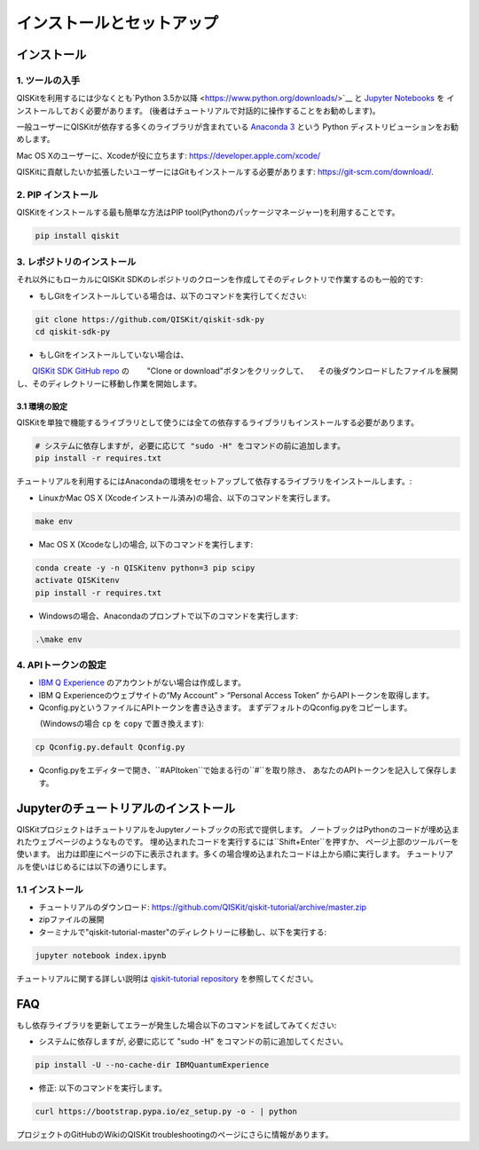 ======================
インストールとセットアップ
======================

インストール
============

1. ツールの入手
----------------

QISKitを利用するには少なくとも`Python 3.5か以降 <https://www.python.org/downloads/>`__ と
`Jupyter Notebooks <https://jupyter.readthedocs.io/en/latest/install.html>`__ を
インストールしておく必要があります。
(後者はチュートリアルで対話的に操作することをお勧めします)。

一般ユーザーにQISKitが依存する多くのライブラリが含まれている
`Anaconda 3 <https://www.continuum.io/downloads>`__ という
Python ディストリビューションをお勧めします。

Mac OS Xのユーザーに、Xcodeが役に立ちます: https://developer.apple.com/xcode/

QISKitに貢献したいか拡張したいユーザーにはGitもインストールする必要があります: https://git-scm.com/download/.


2. PIP インストール
-----------------

QISKitをインストールする最も簡単な方法はPIP tool(Pythonのパッケージマネージャー)を利用することです。

.. code:: sh

    pip install qiskit

3. レポジトリのインストール
-----------------------

それ以外にもローカルにQISKit SDKのレポジトリのクローンを作成してそのディレクトリで作業するのも一般的です:

-  もしGitをインストールしている場合は、以下のコマンドを実行してください:

.. code:: sh

    git clone https://github.com/QISKit/qiskit-sdk-py
    cd qiskit-sdk-py

- もしGitをインストールしていない場合は、
　　`QISKit SDK GitHub repo <https://github.com/QISKit/qiskit-sdk-py>`__ の
　　"Clone or download"ボタンをクリックして、
　その後ダウンロードしたファイルを展開し、そのディレクトリーに移動し作業を開始します。

3.1 環境の設定
^^^^^^^^^^^^^^^^^^^^^^^^^

QISKitを単独で機能するライブラリとして使うには全ての依存するライブラリもインストールする必要があります。

.. code:: sh

    # システムに依存しますが, 必要に応じて "sudo -H" をコマンドの前に追加します。
    pip install -r requires.txt

チュートリアルを利用するにはAnacondaの環境をセットアップして依存するライブラリをインストールします。:

-  LinuxかMac OS X (Xcodeインストール済み)の場合、以下のコマンドを実行します。

.. code:: sh

    make env

-  Mac OS X (Xcodeなし)の場合, 以下のコマンドを実行します:

.. code:: sh

    conda create -y -n QISKitenv python=3 pip scipy
    activate QISKitenv
    pip install -r requires.txt

-  Windowsの場合、Anacondaのプロンプトで以下のコマンドを実行します:

.. code:: sh

    .\make env


4. APIトークンの設定
---------------------------

-  `IBM Q Experience <https://quantumexperience.ng.bluemix.net>`__
   のアカウントがない場合は作成します。
-  IBM Q Experienceのウェブサイトの“My Account” > “Personal Access Token”
   からAPIトークンを取得します。
-  Qconfig.pyというファイルにAPIトークンを書き込きます。
   まずデフォルトのQconfig.pyをコピーします。
　　　(Windowsの場合 ``cp`` を ``copy`` で置き換えます):

.. code:: sh

    cp Qconfig.py.default Qconfig.py

-  Qconfig.pyをエディターで開き、``#APItoken``で始まる行の``#``を取り除き、
   あなたのAPIトークンを記入して保存します。

Jupyterのチュートリアルのインストール
================================

QISKitプロジェクトはチュートリアルをJupyterノートブックの形式で提供します。
ノートブックはPythonのコードが埋め込まれたウェブページのようなものです。
埋め込まれたコードを実行するには``Shift+Enter``を押すか、
ページ上部のツールバーを使います。
出力は即座にページの下に表示されます。多くの場合埋め込まれたコードは上から順に実行します。
チュートリアルを使いはじめるには以下の通りにします。


1.1 インストール
----------------------
- チュートリアルのダウンロード: https://github.com/QISKit/qiskit-tutorial/archive/master.zip
- zipファイルの展開
- ターミナルで"qiskit-tutorial-master"のディレクトリーに移動し、以下を実行する:

.. code:: sh

    jupyter notebook index.ipynb

チュートリアルに関する詳しい説明は
`qiskit-tutorial repository <https://github.com/QISKit/qiskit-tutorial>`__
を参照してください。

FAQ
===

もし依存ライブラリを更新してエラーが発生した場合以下のコマンドを試してみてください:

- システムに依存しますが, 必要に応じて "sudo -H" をコマンドの前に追加してください。

.. code:: sh

    pip install -U --no-cache-dir IBMQuantumExperience

- 修正: 以下のコマンドを実行します。

.. code:: sh

    curl https://bootstrap.pypa.io/ez_setup.py -o - | python

プロジェクトのGitHubのWikiのQISKit troubleshootingのページにさらに情報があります。
